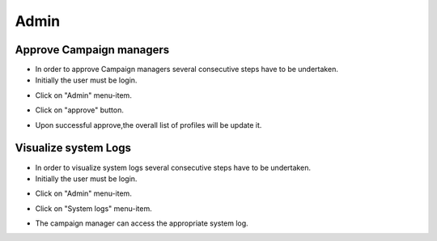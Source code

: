 ========
Admin
========

Approve Campaign managers
------------
- In order to approve Campaign managers several consecutive steps have to be undertaken.

- Initially the user must be login.

.. image:: assets/ENTROPY_cmdash.png

- Click on "Admin" menu-item.

.. image:: assets/ENTROPY_acm.png

- Click on "approve" button.

.. image:: assets/ENTROPY_acm_2.png

- Upon successful approve,the overall list of profiles will be update it.

.. image:: assets/ENTROPY_acm_3.png



Visualize system Logs
----------

- In order to visualize system logs several consecutive steps have to be undertaken.

- Initially the user must be login.

.. image:: assets/ENTROPY_cmdash.png

- Click on "Admin" menu-item.

.. image:: assets/ENTROPY_acm.png

- Click on "System logs" menu-item.

.. image:: assets/ENTROPY_sl.png

- The campaign manager can access the appropriate system log.

.. image:: assets/ENTROPY_sl_2.png

